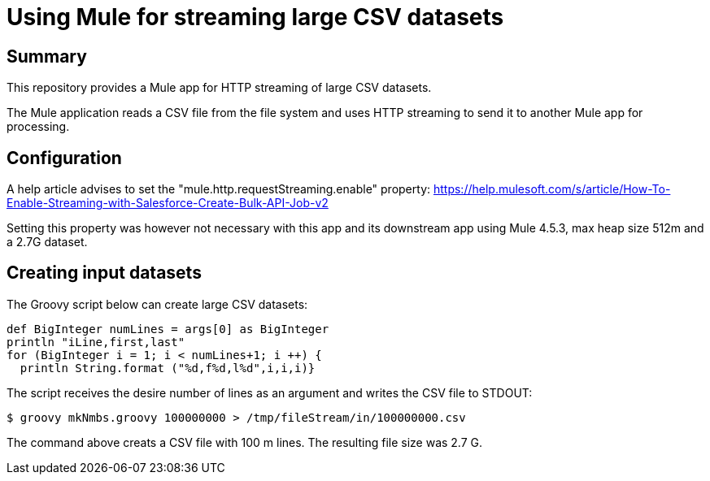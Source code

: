 = Using Mule for streaming large CSV datasets

== Summary

This repository provides a Mule app for HTTP streaming of large CSV datasets.

The Mule application reads a CSV file from the file system and uses HTTP streaming to send it to another Mule app for processing.

== Configuration

A help article advises to set the "mule.http.requestStreaming.enable" property: https://help.mulesoft.com/s/article/How-To-Enable-Streaming-with-Salesforce-Create-Bulk-API-Job-v2

Setting this property was however not necessary with this app and its downstream app using Mule 4.5.3, max heap size 512m and a 2.7G dataset. 

== Creating input datasets

The Groovy script below can create large CSV datasets:

....
def BigInteger numLines = args[0] as BigInteger
println "iLine,first,last"
for (BigInteger i = 1; i < numLines+1; i ++) {
  println String.format ("%d,f%d,l%d",i,i,i)}
....

The script receives the desire number of lines as an argument and writes the CSV file to STDOUT:

 $ groovy mkNmbs.groovy 100000000 > /tmp/fileStream/in/100000000.csv

The command above creats a CSV file with 100 m lines. The resulting file size was 2.7 G.



